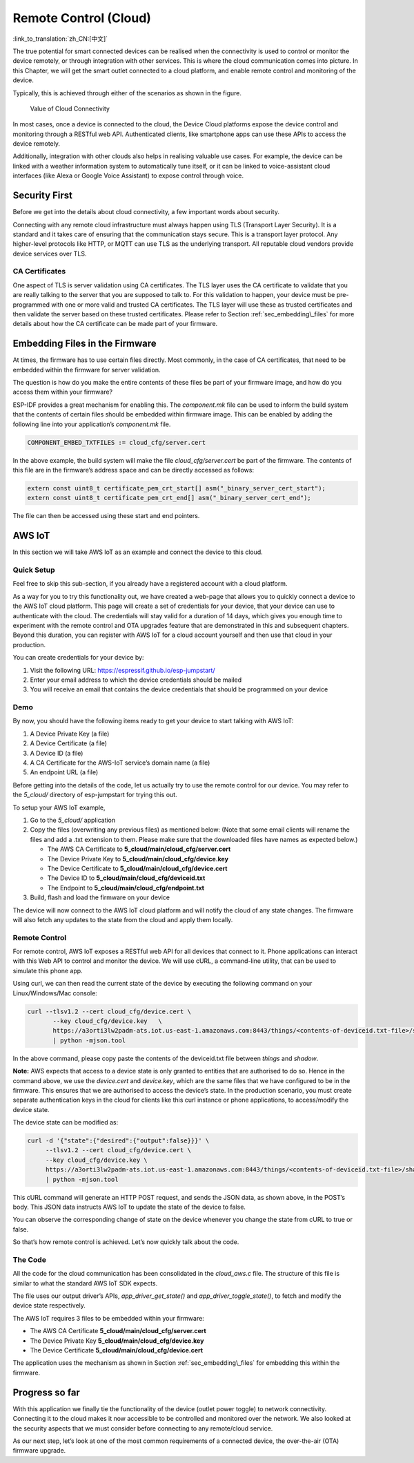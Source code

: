 Remote Control (Cloud)
======================

:link_to_translation:`zh_CN:[中文]`

The true potential for smart connected devices can be realised when the
connectivity is used to control or monitor the device remotely, or
through integration with other services. This is where the cloud
communication comes into picture. In this Chapter, we will get the smart
outlet connected to a cloud platform, and enable remote control and
monitoring of the device.

Typically, this is achieved through either of the scenarios as shown in
the figure.

.. figure:: ../../_static/cloud_connectivity.png
   :alt: Value of Cloud Connectivity

   Value of Cloud Connectivity

In most cases, once a device is connected to the cloud, the Device Cloud
platforms expose the device control and monitoring through a RESTful web
API. Authenticated clients, like smartphone apps can use these APIs to
access the device remotely.

Additionally, integration with other clouds also helps in realising
valuable use cases. For example, the device can be linked with a weather
information system to automatically tune itself, or it can be linked to
voice-assistant cloud interfaces (like Alexa or Google Voice Assistant)
to expose control through voice.

.. _sec_security\_first:

Security First
--------------

Before we get into the details about cloud
connectivity, a few important words about security.

Connecting with any remote cloud infrastructure must always happen using
TLS (Transport Layer Security). It is a standard and it takes care of
ensuring that the communication stays secure. This is a transport layer
protocol. Any higher-level protocols like HTTP, or MQTT can use TLS as
the underlying transport. All reputable cloud vendors provide device
services over TLS.

CA Certificates
~~~~~~~~~~~~~~~

One aspect of TLS is server validation using CA certificates. The TLS
layer uses the CA certificate to validate that you are really talking to
the server that you are supposed to talk to. For this validation to
happen, your device must be pre-programmed with one or more valid and
trusted CA certificates. The TLS layer will use these as trusted
certificates and then validate the server based on these trusted
certificates. Please refer to Section :ref:`sec_embedding\_files` for more
details about how the CA certificate can be made part of your firmware.

.. _sec_embedding\_files:

Embedding Files in the Firmware
-------------------------------

At times, the firmware has to use certain files
directly. Most commonly, in the case of CA certificates, that need to be
embedded within the firmware for server validation.

The question is how do you make the entire contents of these files be
part of your firmware image, and how do you access them within your
firmware?

ESP-IDF provides a great mechanism for enabling this. The *component.mk*
file can be used to inform the build system that the contents of certain
files should be embedded within firmware image. This can be enabled by
adding the following line into your application’s *component.mk* file.

.. code:: cmake

    COMPONENT_EMBED_TXTFILES := cloud_cfg/server.cert 

In the above example, the build system will make the file
*cloud\_cfg/server.cert* be part of the firmware. The contents of this
file are in the firmware’s address space and can be directly accessed as
follows:

.. code:: c

    extern const uint8_t certificate_pem_crt_start[] asm("_binary_server_cert_start");
    extern const uint8_t certificate_pem_crt_end[] asm("_binary_server_cert_end");

The file can then be accessed using these start and end pointers.

.. _sec_aws\_cloud:

AWS IoT
-------

In this section we will take AWS IoT as an example and
connect the device to this cloud.

Quick Setup
~~~~~~~~~~~

Feel free to skip this sub-section, if you already have a registered
account with a cloud platform.

As a way for you to try this functionality out, we have created a
web-page that allows you to quickly connect a device to the AWS IoT
cloud platform. This page will create a set of credentials for your
device, that your device can use to authenticate with the cloud. The
credentials will stay valid for a duration of 14 days, which gives you
enough time to experiment with the remote control and OTA upgrades
feature that are demonstrated in this and subsequent chapters. Beyond
this duration, you can register with AWS IoT for a cloud account
yourself and then use that cloud in your production.

You can create credentials for your device by:

#. Visit the following URL: https://espressif.github.io/esp-jumpstart/

#. Enter your email address to which the device credentials should be
   mailed

#. You will receive an email that contains the device credentials that
   should be programmed on your device

Demo
~~~~

By now, you should have the following items ready to get your device to
start talking with AWS IoT:

#. A Device Private Key (a file)

#. A Device Certificate (a file)

#. A Device ID (a file)

#. A CA Certificate for the AWS-IoT service’s domain name (a file)

#. An endpoint URL (a file)

Before getting into the details of the code, let us actually try to use
the remote control for our device. You may refer to the *5\_cloud/*
directory of esp-jumpstart for trying this out.

To setup your AWS IoT example,

#. Go to the *5\_cloud/* application

#. Copy the files (overwriting any previous files) as mentioned below:
   (Note that some email clients will rename the files and add a .txt
   extension to them. Please make sure that the downloaded files have
   names as expected below.)

   -  The AWS CA Certificate to **5\_cloud/main/cloud\_cfg/server.cert**

   -  The Device Private Key to **5\_cloud/main/cloud\_cfg/device.key**

   -  The Device Certificate to **5\_cloud/main/cloud\_cfg/device.cert**

   -  The Device ID to **5\_cloud/main/cloud\_cfg/deviceid.txt**

   -  The Endpoint to **5\_cloud/main/cloud\_cfg/endpoint.txt**

#. Build, flash and load the firmware on your device

The device will now connect to the AWS IoT cloud platform and will
notify the cloud of any state changes. The firmware will also fetch any
updates to the state from the cloud and apply them locally.

Remote Control
~~~~~~~~~~~~~~

For remote control, AWS IoT exposes a RESTful web API for all devices
that connect to it. Phone applications can interact with this Web API to
control and monitor the device. We will use cURL, a command-line
utility, that can be used to simulate this phone app.

Using curl, we can then read the current state of the device by
executing the following command on your Linux/Windows/Mac console:

.. code:: console


    curl --tlsv1.2 --cert cloud_cfg/device.cert \
           --key cloud_cfg/device.key   \
           https://a3orti3lw2padm-ats.iot.us-east-1.amazonaws.com:8443/things/<contents-of-deviceid.txt-file>/shadow \ 
           | python -mjson.tool

In the above command, please copy paste the contents of the deviceid.txt
file between *things* and *shadow*.

**Note:** AWS expects that access to a device state is only granted to
entities that are authorised to do so. Hence in the command above, we
use the *device.cert* and *device.key*, which are the same files that we
have configured to be in the firmware. This ensures that we are
authorised to access the device’s state. In the production scenario, you
must create separate authentication keys in the cloud for clients like
this curl instance or phone applications, to access/modify the device
state.

The device state can be modified as:

.. code:: console


    curl -d '{"state":{"desired":{"output":false}}}' \ 
         --tlsv1.2 --cert cloud_cfg/device.cert \ 
         --key cloud_cfg/device.key \ 
         https://a3orti3lw2padm-ats.iot.us-east-1.amazonaws.com:8443/things/<contents-of-deviceid.txt-file>/shadow \
         | python -mjson.tool

This cURL command will generate an HTTP POST request, and sends the JSON
data, as shown above, in the POST’s body. This JSON data instructs AWS
IoT to update the state of the device to false.

You can observe the corresponding change of state on the device whenever
you change the state from cURL to true or false.

So that’s how remote control is achieved. Let’s now quickly talk about
the code.

The Code
~~~~~~~~

All the code for the cloud communication has been consolidated in the
*cloud\_aws.c* file. The structure of this file is similar to what the
standard AWS IoT SDK expects.

The file uses our output driver’s APIs, *app\_driver\_get\_state()* and
*app\_driver\_toggle\_state()*, to fetch and modify the device state
respectively.

The AWS IoT requires 3 files to be embedded within your firmware:

-  The AWS CA Certificate **5\_cloud/main/cloud\_cfg/server.cert**

-  The Device Private Key **5\_cloud/main/cloud\_cfg/device.key**

-  The Device Certificate **5\_cloud/main/cloud\_cfg/device.cert**

The application uses the mechanism as shown in Section
:ref:`sec_embedding\_files` for embedding this within the firmware.

Progress so far
---------------

With this application we finally tie the functionality of the device
(outlet power toggle) to network connectivity. Connecting it to the
cloud makes it now accessible to be controlled and monitored over the
network. We also looked at the security aspects that we must consider
before connecting to any remote/cloud service.

As our next step, let’s look at one of the most common requirements of a
connected device, the over-the-air (OTA) firmware upgrade.
